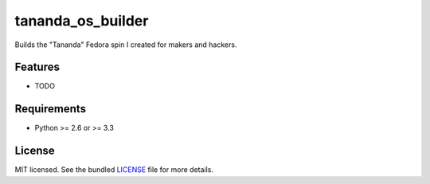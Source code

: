 ===============================
tananda_os_builder
===============================

.. .. image:: https://badge.fury.io/py/tananda_os_builder.png
..     :target: http://badge.fury.io/py/tananda_os_builder

.. .. image:: https://travis-ci.org/RobbHendershot/tananda_os_builder.png?branch=master
..         :target: https://travis-ci.org/RobbHendershot/tananda_os_builder

.. .. image:: https://pypip.in/d/tananda_os_builder/badge.png
..         :target: https://crate.io/packages/tananda_os_builder?version=latest


Builds the "Tananda" Fedora spin I created for makers and hackers.

Features
--------

* TODO

Requirements
------------

- Python >= 2.6 or >= 3.3

License
-------

MIT licensed. See the bundled `LICENSE <https://github.com/RobbHendershot/tananda_os_builder/blob/master/LICENSE>`_ file for more details.
